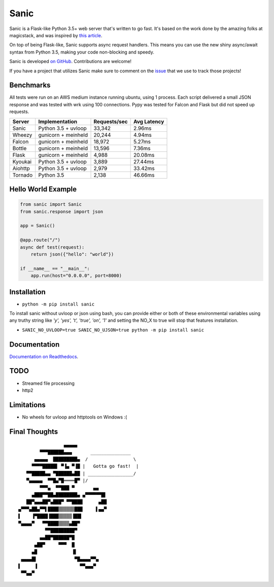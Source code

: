 Sanic
=================================

|Join the chat at https://gitter.im/sanic-python/Lobby| |Build Status| |PyPI| |PyPI version|

Sanic is a Flask-like Python 3.5+ web server that's written to go fast.  It's based on the work done by the amazing folks at magicstack, and was inspired by `this article <https://magic.io/blog/uvloop-blazing-fast-python-networking/>`_.

On top of being Flask-like, Sanic supports async request handlers.  This means you can use the new shiny async/await syntax from Python 3.5, making your code non-blocking and speedy.

Sanic is developed `on GitHub <https://github.com/channelcat/sanic/>`_. Contributions are welcome!

If you have a project that utilizes Sanic make sure to comment on the `issue <https://github.com/channelcat/sanic/issues/396>`_ that we use to track those projects!

Benchmarks
----------

All tests were run on an AWS medium instance running ubuntu, using 1
process. Each script delivered a small JSON response and was tested with
wrk using 100 connections. Pypy was tested for Falcon and Flask but did
not speed up requests.

+-----------+-----------------------+----------------+---------------+
| Server    | Implementation        | Requests/sec   | Avg Latency   |
+===========+=======================+================+===============+
| Sanic     | Python 3.5 + uvloop   | 33,342         | 2.96ms        |
+-----------+-----------------------+----------------+---------------+
| Wheezy    | gunicorn + meinheld   | 20,244         | 4.94ms        |
+-----------+-----------------------+----------------+---------------+
| Falcon    | gunicorn + meinheld   | 18,972         | 5.27ms        |
+-----------+-----------------------+----------------+---------------+
| Bottle    | gunicorn + meinheld   | 13,596         | 7.36ms        |
+-----------+-----------------------+----------------+---------------+
| Flask     | gunicorn + meinheld   | 4,988          | 20.08ms       |
+-----------+-----------------------+----------------+---------------+
| Kyoukai   | Python 3.5 + uvloop   | 3,889          | 27.44ms       |
+-----------+-----------------------+----------------+---------------+
| Aiohttp   | Python 3.5 + uvloop   | 2,979          | 33.42ms       |
+-----------+-----------------------+----------------+---------------+
| Tornado   | Python 3.5            | 2,138          | 46.66ms       |
+-----------+-----------------------+----------------+---------------+

Hello World Example
-------------------

.. code:: python

    from sanic import Sanic
    from sanic.response import json

    app = Sanic()

    @app.route("/")
    async def test(request):
        return json({"hello": "world"})

    if __name__ == "__main__":
        app.run(host="0.0.0.0", port=8000)

Installation
------------

-  ``python -m pip install sanic``

To install sanic without uvloop or json using bash, you can provide either or both of these environmental variables
using any truthy string like `'y', 'yes', 't', 'true', 'on', '1'` and setting the NO_X to true will stop that features
installation.

- ``SANIC_NO_UVLOOP=true SANIC_NO_UJSON=true python -m pip install sanic``


Documentation
-------------

`Documentation on Readthedocs <http://sanic.readthedocs.io/>`_.

.. |Join the chat at https://gitter.im/sanic-python/Lobby| image:: https://badges.gitter.im/sanic-python/Lobby.svg
   :target: https://gitter.im/sanic-python/Lobby?utm_source=badge&utm_medium=badge&utm_campaign=pr-badge&utm_content=badge
.. |Build Status| image:: https://travis-ci.org/channelcat/sanic.svg?branch=master
   :target: https://travis-ci.org/channelcat/sanic
.. |Documentation| image:: https://readthedocs.org/projects/sanic/badge/?version=latest
   :target: http://sanic.readthedocs.io/en/latest/?badge=latest
.. |PyPI| image:: https://img.shields.io/pypi/v/sanic.svg
   :target: https://pypi.python.org/pypi/sanic/
.. |PyPI version| image:: https://img.shields.io/pypi/pyversions/sanic.svg
   :target: https://pypi.python.org/pypi/sanic/

TODO
----
* Streamed file processing
* http2
Limitations
-----------
* No wheels for uvloop and httptools on Windows :(

Final Thoughts
--------------

::

                     ▄▄▄▄▄
            ▀▀▀██████▄▄▄       _______________
          ▄▄▄▄▄  █████████▄  /                 \
         ▀▀▀▀█████▌ ▀▐▄ ▀▐█ |   Gotta go fast!  |
       ▀▀█████▄▄ ▀██████▄██ | _________________/
       ▀▄▄▄▄▄  ▀▀█▄▀█════█▀ |/
            ▀▀▀▄  ▀▀███ ▀       ▄▄
         ▄███▀▀██▄████████▄ ▄▀▀▀▀▀▀█▌
       ██▀▄▄▄██▀▄███▀ ▀▀████      ▄██
    ▄▀▀▀▄██▄▀▀▌████▒▒▒▒▒▒███     ▌▄▄▀
    ▌    ▐▀████▐███▒▒▒▒▒▐██▌
    ▀▄▄▄▄▀   ▀▀████▒▒▒▒▄██▀
              ▀▀█████████▀
            ▄▄██▀██████▀█
          ▄██▀     ▀▀▀  █
         ▄█             ▐▌
     ▄▄▄▄█▌              ▀█▄▄▄▄▀▀▄
    ▌     ▐                ▀▀▄▄▄▀
     ▀▀▄▄▀
